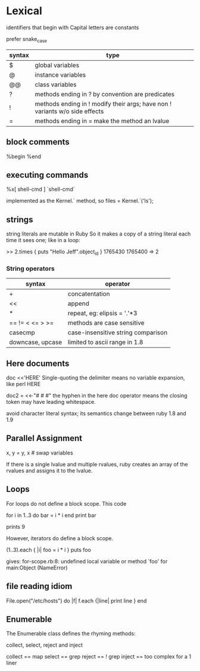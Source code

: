* Lexical

identifiers that begin with Capital letters are constants

prefer snake_case

| syntax | type                                                                        |
|--------+-----------------------------------------------------------------------------|
| $      | global variables                                                            |
| @      | instance variables                                                          |
| @@     | class variables                                                             |
| ?      | methods ending in ? by convention are predicates                            |
| !      | methods ending in ! modify their args; have non ! variants w/o side effects |
| =      | methods ending in = make the method an lvalue                               |

** block comments

%begin
%end

** executing commands

%x[ shell-cmd ]
`shell-cmd`

implemented as the Kernel.` method, so
files = Kernel.`('ls');

** strings

string literals are mutable in Ruby
So it makes a copy of a string literal each time it sees one; like in a loop:

>> 2.times { puts "Hello Jeff".object_id }
1765430
1765400
=> 2

*** String operators

| syntax           | operator                           |
|------------------+------------------------------------|
| +                | concatentation                     |
| <<               | append                             |
| *                | repeat, eg: elipsis = '.'*3        |
| == != < <= > >=  | methods are case sensitive         |
| casecmp          | case-insensitive string comparison |
| downcase, upcase | limited to ascii range in 1.8      |


** Here documents

doc <<'HERE'
Single-quoting the delimiter means no variable expansion, like perl
HERE

doc2 = <<-"# # #"
the hyphen in the here doc operator means the closing token
may have leading whitespace.
            # # #

avoid character literal syntax; its semantics change between ruby 1.8 and 1.9

** Parallel Assignment

x, y = y, x   # swap variables

If there is a single lvalue and multiple rvalues, ruby creates an array of the rvalues and
assigns it to the lvalue.

** Loops

For loops do not define a block scope.
This code

for i in 1..3 do
  bar = i * i
end
print bar

prints 9

However, iterators do define a block scope.

(1..3).each { |i| foo = i * i }
puts foo

gives: for-scope.rb:8: undefined local variable or method `foo' for main:Object (NameError)

** file reading idiom

File.open("/etc/hosts") do |f|
  f.each {|line| print line }
end

** Enumerable

The Enumerable class defines the rhyming methods:

collect, select, reject and inject

collect == map
select  == grep
reject  == ! grep
inject  == too complex for a 1 liner
